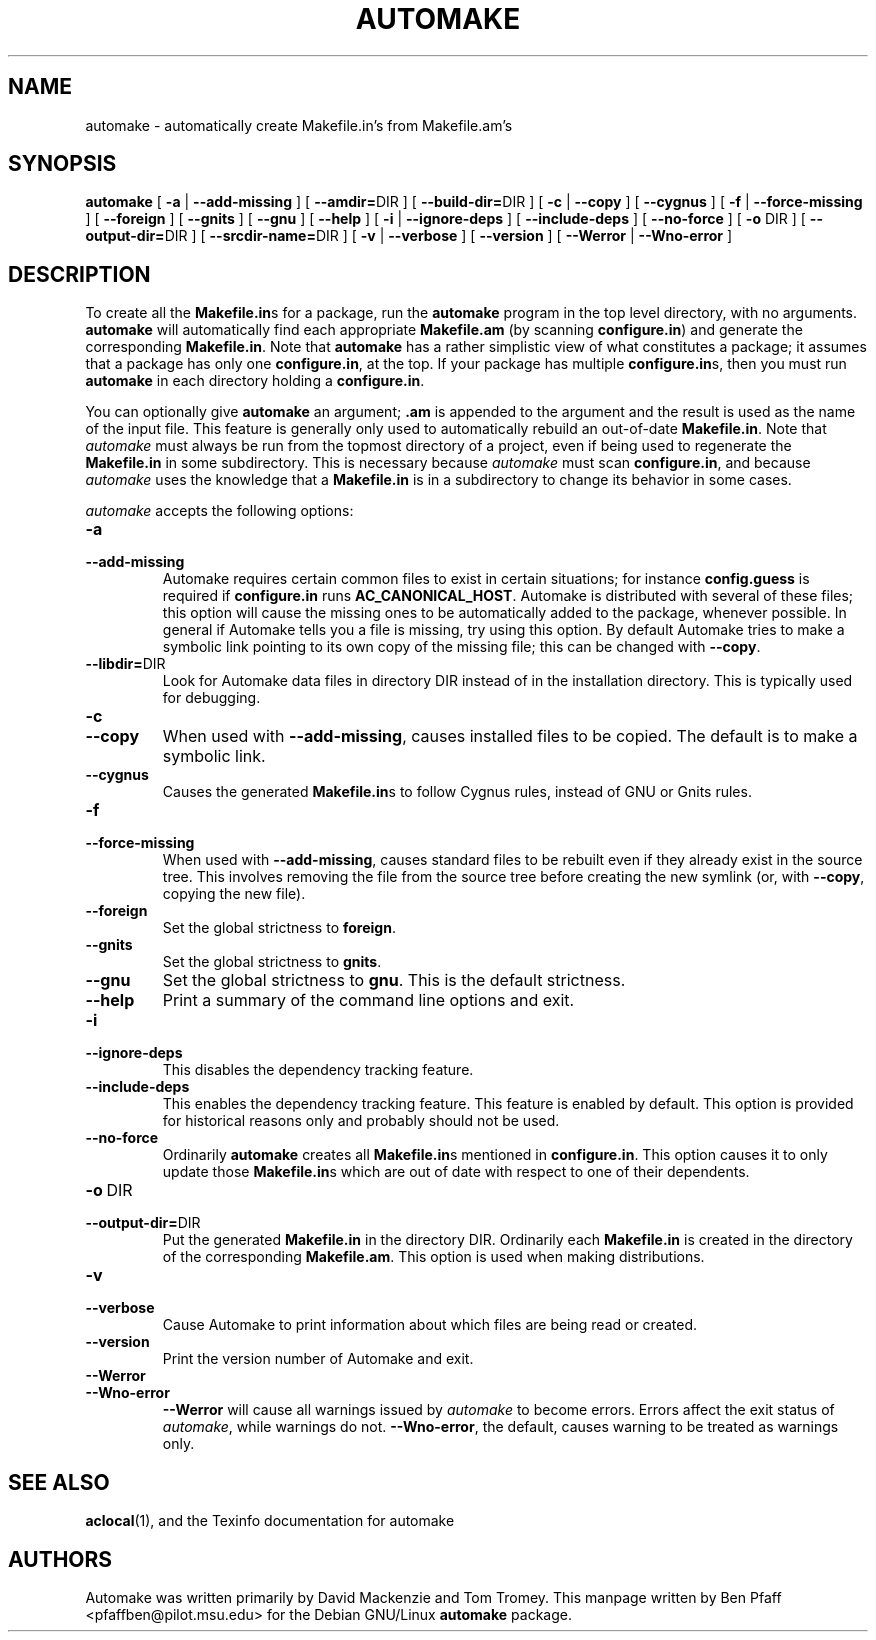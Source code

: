 .\" Copyright (C) 1992, 1993, 1994, 1995, 1996 Free Software Foundation, Inc.
.\" Copyright (C) 1998 Ben Pfaff.
.\"
.\" Permission is granted to make and distribute verbatim copies of
.\" this manual provided the copyright notice and this permission notice
.\" are preserved on all copies.
.\" 
.\" Permission is granted to copy and distribute modified versions of this
.\" manual under the conditions for verbatim copying, provided that the entire
.\" resulting derived work is distributed under the terms of a permission
.\" notice identical to this one.
.\" 
.\" Permission is granted to copy and distribute translations of this manual
.\" into another language, under the above conditions for modified versions,
.\" except that this permission notice may be stated in a translation approved
.\" by the Foundation.
.\"
.TH AUTOMAKE 1 "28 Jan 2002"
.SH NAME
automake - automatically create Makefile.in's from Makefile.am's
.SH SYNOPSIS
.B automake
[
.B -a
|
.B --add-missing
] [
.BR --amdir= DIR
] [
.BR --build-dir= DIR
] [
.B -c
|
.B --copy
] [
.B --cygnus
] [
.B -f
|
.B --force-missing
] [
.B --foreign
] [
.B --gnits
] [
.B --gnu
] [
.B --help
] [
.B -i
|
.B --ignore-deps
] [
.B --include-deps
] [
.B --no-force
] [
.B -o 
DIR
] [
.BR --output-dir= DIR
] [
.BR --srcdir-name= DIR
] [
.B -v
|
.B --verbose
] [
.B --version
] [
.B --Werror
|
.B --Wno-error
]
.SH DESCRIPTION
.PP
To create all the 
.BR Makefile.in s 
for a package, run the 
.B automake
program in the top level directory, with no arguments.  
.B automake
will automatically find each appropriate 
.B Makefile.am
(by scanning
.BR configure.in )
and generate the corresponding 
.BR Makefile.in .
Note that 
.B automake
has a rather simplistic view of what constitutes a package; it assumes
that a package has only one
.BR configure.in , 
at the
top.  If your package has multiple 
.BR configure.in s, 
then you must run
.B automake
in each directory holding a 
.BR configure.in .
.PP
You can optionally give 
.B automake
an argument; 
.B .am
is appended to the argument and the result is used as the name of the
input file.  This feature is generally only used to automatically
rebuild an out-of-date
.BR Makefile.in .  
Note that 
.I automake
must always be run from the topmost directory of a project, even if
being used to regenerate the
.B Makefile.in
in some subdirectory.  This is necessary
because 
.I automake
must scan 
.BR configure.in ,
and because 
.I automake
uses the knowledge that a 
.B Makefile.in
is in a subdirectory to change its behavior in some cases.
.PP
.I automake
accepts the following options:
.TP
.BI -a
.TP
.BI --add-missing
Automake requires certain common files to exist in certain
situations; for instance 
.B config.guess
is required if
.B configure.in
runs 
.BR AC_CANONICAL_HOST .  
Automake is distributed with several of these files; this option will
cause the missing ones to be automatically added to the package,
whenever possible.  In general if Automake tells you a file is
missing, try using this option. By default Automake tries to make a
symbolic link pointing to its own copy of the missing file; this can
be changed with \fB--copy\fP.
.TP
.BI --libdir=\fRDIR
Look for Automake data files in directory DIR instead of in the
installation directory.  This is typically used for debugging.
.TP
.BI -c
.TP
.BI --copy
When used with \fB--add-missing\fP, causes installed files to be copied.
The default is to make a symbolic link.
.TP
.BI --cygnus
Causes the generated 
.BR Makefile.in s 
to follow Cygnus rules, instead of GNU or Gnits rules.
.TP
.BI -f
.TP
.BI --force-missing
When used with \fB--add-missing\fP, causes standard files to be rebuilt
even if they already exist in the source tree.
This involves removing the file from the source tree before creating the
new symlink (or, with \fB--copy\fP, copying the new file).
.TP
.BI --foreign
Set the global strictness to 
.BR foreign .
.TP
.BI --gnits
Set the global strictness to 
.BR gnits .
.TP
.BI --gnu
Set the global strictness to 
.BR gnu .
This is the default strictness.
.TP
.BI --help
Print a summary of the command line options and exit.
.TP
.BI -i
.TP
.BI --ignore-deps
This disables the dependency tracking feature.
.TP
.BI --include-deps
This enables the dependency tracking feature. This feature is
enabled by default. This option is provided for historical
reasons only and probably should not be used.
.TP
.BI --no-force
Ordinarily 
.B automake
creates all 
.BR Makefile.in s
mentioned in
.BR configure.in .
This option causes it to only update those
.BR Makefile.in s 
which are out of date with respect to one of their dependents.
.TP
.BI -o\ \fRDIR
.TP
.BI --output-dir=\fRDIR
Put the generated 
.B Makefile.in
in the directory DIR.  Ordinarily
each 
.B Makefile.in
is created in the directory of the
corresponding 
.BR Makefile.am .  
This option is used when making
distributions.
.TP
.BI -v
.TP
.BI --verbose
Cause Automake to print information about which files are being read
or created.
.TP
.BI --version
Print the version number of Automake and exit.
.TP
.BI --Werror
.TP
.BI --Wno-error
.B --Werror
will cause all warnings issued by
.I automake
to become errors. Errors affect the exit status of
\fIautomake\fP, while warnings do not.
\fB--Wno-error\fP, the default, causes warning to be treated as warnings only.
.PP
.SH "SEE ALSO"
.BR aclocal (1),
and the Texinfo documentation for automake
.SH AUTHORS
Automake was written primarily by David Mackenzie and Tom Tromey.
This manpage written by Ben Pfaff <pfaffben@pilot.msu.edu> for the
Debian GNU/Linux
.B automake
package.
